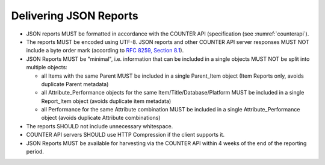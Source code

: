 .. The COUNTER Code of Practice Release 5 © 2017-2023 by COUNTER
   is licensed under CC BY-SA 4.0. To view a copy of this license,
   visit https://creativecommons.org/licenses/by-sa/4.0/

Delivering JSON Reports
-----------------------

* JSON reports MUST be formatted in accordance with the COUNTER API (specification (see :numref:`counterapi`).
* The reports MUST be encoded using UTF-8. JSON reports and other COUNTER API server responses MUST NOT include a byte order mark (according to `RFC 8259, Section 8.1 <https://datatracker.ietf.org/doc/html/rfc8259#section-8.1>`_).
* JSON Reports MUST be "minimal", i.e. information that can be included in a single objects MUST NOT be split into multiple objects:

  * all Items with the same Parent MUST be included in a single Parent_Item object (Item Reports only, avoids duplicate Parent metadata)
  * all Attribute_Performance objects for the same Item/Title/Database/Platform MUST be included in a single Report_Item object (avoids duplicate item metadata)
  * all Performance for the same Attribute combination MUST be included in a single Attribute_Performance object (avoids duplicate Attribute combinations)

* The reports SHOULD not include unnecessary whitespace.
* COUNTER API servers SHOULD use HTTP Compression if the client supports it.
* JSON Reports MUST be available for harvesting via the COUNTER API within 4 weeks of the end of the reporting period.

